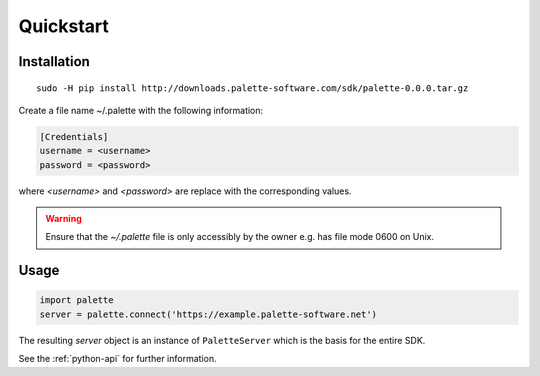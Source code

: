 .. _python-quickstart:

Quickstart
==========

Installation
------------

::

   sudo -H pip install http://downloads.palette-software.com/sdk/palette-0.0.0.tar.gz

Create a file name ~/.palette with the following information:

.. code-block:: ini

   [Credentials]
   username = <username>
   password = <password>

where `<username>` and `<password>` are replace with the corresponding values.

.. warning::

   Ensure that the `~/.palette` file is only accessibly by the owner e.g. has file mode 0600 on Unix.

Usage
-----

.. code-block:: python

   import palette
   server = palette.connect('https://example.palette-software.net')

The resulting `server` object is an instance of ``PaletteServer`` which is
the basis for the entire SDK.

See the :ref:`python-api` for further information.

